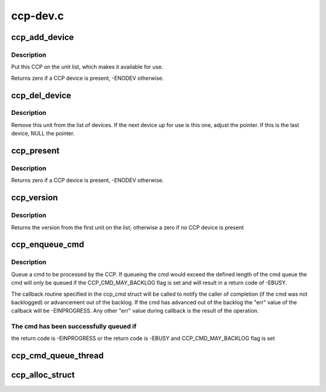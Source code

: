 .. -*- coding: utf-8; mode: rst -*-

=========
ccp-dev.c
=========


.. _`ccp_add_device`:

ccp_add_device
==============

.. c:function:: void ccp_add_device (struct ccp_device *ccp)

    add a CCP device to the list

    :param struct ccp_device \*ccp:
        ccp_device struct pointer



.. _`ccp_add_device.description`:

Description
-----------

Put this CCP on the unit list, which makes it available
for use.

Returns zero if a CCP device is present, -ENODEV otherwise.



.. _`ccp_del_device`:

ccp_del_device
==============

.. c:function:: void ccp_del_device (struct ccp_device *ccp)

    remove a CCP device from the list

    :param struct ccp_device \*ccp:
        ccp_device struct pointer



.. _`ccp_del_device.description`:

Description
-----------

Remove this unit from the list of devices. If the next device
up for use is this one, adjust the pointer. If this is the last
device, NULL the pointer.



.. _`ccp_present`:

ccp_present
===========

.. c:function:: int ccp_present ( void)

    check if a CCP device is present

    :param void:
        no arguments



.. _`ccp_present.description`:

Description
-----------


Returns zero if a CCP device is present, -ENODEV otherwise.



.. _`ccp_version`:

ccp_version
===========

.. c:function:: unsigned int ccp_version ( void)

    get the version of the CCP device

    :param void:
        no arguments



.. _`ccp_version.description`:

Description
-----------


Returns the version from the first unit on the list;
otherwise a zero if no CCP device is present



.. _`ccp_enqueue_cmd`:

ccp_enqueue_cmd
===============

.. c:function:: int ccp_enqueue_cmd (struct ccp_cmd *cmd)

    queue an operation for processing by the CCP

    :param struct ccp_cmd \*cmd:
        ccp_cmd struct to be processed



.. _`ccp_enqueue_cmd.description`:

Description
-----------

Queue a cmd to be processed by the CCP. If queueing the cmd
would exceed the defined length of the cmd queue the cmd will
only be queued if the CCP_CMD_MAY_BACKLOG flag is set and will
result in a return code of -EBUSY.

The callback routine specified in the ccp_cmd struct will be
called to notify the caller of completion (if the cmd was not
backlogged) or advancement out of the backlog. If the cmd has
advanced out of the backlog the "err" value of the callback
will be -EINPROGRESS. Any other "err" value during callback is
the result of the operation.



.. _`ccp_enqueue_cmd.the-cmd-has-been-successfully-queued-if`:

The cmd has been successfully queued if
---------------------------------------

the return code is -EINPROGRESS or
the return code is -EBUSY and CCP_CMD_MAY_BACKLOG flag is set



.. _`ccp_cmd_queue_thread`:

ccp_cmd_queue_thread
====================

.. c:function:: int ccp_cmd_queue_thread (void *data)

    create a kernel thread to manage a CCP queue

    :param void \*data:
        thread-specific data



.. _`ccp_alloc_struct`:

ccp_alloc_struct
================

.. c:function:: struct ccp_device *ccp_alloc_struct (struct device *dev)

    allocate and initialize the ccp_device struct

    :param struct device \*dev:
        device struct of the CCP

